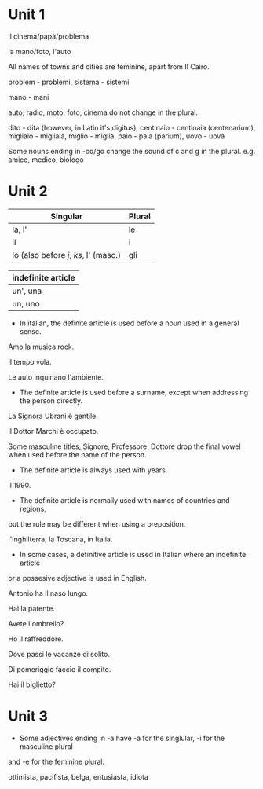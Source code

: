 * Unit 1

il cinema/papà/problema

la mano/foto, l'auto

All names of towns and cities are feminine, apart from Il Cairo.

problem - problemi, sistema - sistemi

mano - mani

auto, radio, moto, foto, cinema do not change in the plural.

dito - dita (however, in Latin it's digitus), centinaio - centinaia (centenarium), migliaio - migliaia, miglio - miglia, paio - paia (parium), uovo - uova

Some nouns ending in -co/go change the sound of c and g in the plural. e.g. amico, medico, biologo

* Unit 2

| Singular       | Plural |
|----------------+--------|
| la, l'         | le     |
| il             | i      |
| lo (also before /j/, /ks/, l' (masc.) | gli    |

| indefinite article |
|--------------------|
| un', una           |
| un, uno            |

- In italian, the definite article is used before a noun used in a general sense.

Amo la musica rock.

Il tempo vola.

Le auto inquinano l'ambiente.

- The definite article is used before a surname, except when addressing the person directly.

La Signora Ubrani è gentile.

Il Dottor Marchi è occupato.

Some masculine titles, Signore, Professore, Dottore drop the final vowel when used 
before the name of the person.

- The definite article is always used with years.

il 1990.

- The definite article is normally used with names of countries and regions, 
but the rule may be different when using a preposition.

l'Inghilterra, la Toscana, in Italia.

- In some cases, a definitive article is used in Italian where an indefinite article 
or a possesive adjective is used in English.

Antonio ha il naso lungo.

Hai la patente.

Avete l'ombrello?

Ho il raffreddore.

Dove passi le vacanze di solito.

Di pomeriggio faccio il compito.

Hai il biglietto?

* Unit 3

- Some adjectives ending in -a have -a for the singlular, -i for the masculine plural 
and -e for the feminine plural:

ottimista, pacifista, belga, entusiasta, idiota

